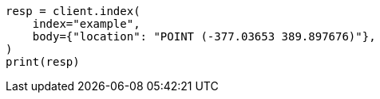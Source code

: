 // mapping/types/shape.asciidoc:153

[source, python]
----
resp = client.index(
    index="example",
    body={"location": "POINT (-377.03653 389.897676)"},
)
print(resp)
----